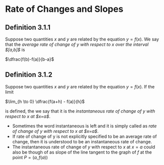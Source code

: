* Rate of Changes and Slopes

** Definition 3.1.1

Suppose two quantities $x$ and $y$ are related by the equation $y =
f(x)$. We say that the /average rate of change of y with respect to x
over the interval $[a,b]$/ is

$\dfrac{f(b)-f(a)}{b-a}$

** Definition 3.1.2

Suppose two quantities $x$ and $y$ are related by the equation $y =
f(x)$. If the limit

$\lim_{h \to 0} \dfrac{f(a+h) - f(a)}{h}$

is defined, the we say that it is the /instantaneous rate of change of
y with respect to x at $x=a$/.

- Sometimes the word instantaneous is left and it is simply called as
  /rate of change of y with respect to x at $x=a$/.
- If rate of change of y is not explicitly specified to be an average
  rate of change, then it is understood to be an instantaneous rate of
  change.
- The instantaneous rate of change of $y$ with respect to $x$ at $x=a$
  could also be though of as slope of the line tangent to the graph of
  $f$ at the point $P= (a,f(a))$
